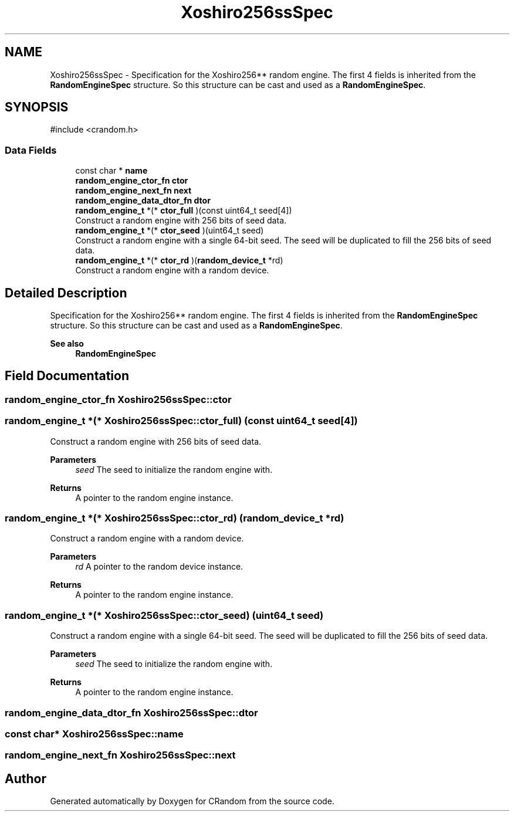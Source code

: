.TH "Xoshiro256ssSpec" 3 "Version 1.0.0" "CRandom" \" -*- nroff -*-
.ad l
.nh
.SH NAME
Xoshiro256ssSpec \- Specification for the Xoshiro256** random engine\&. The first 4 fields is inherited from the \fBRandomEngineSpec\fP structure\&. So this structure can be cast and used as a \fBRandomEngineSpec\fP\&.  

.SH SYNOPSIS
.br
.PP
.PP
\fR#include <crandom\&.h>\fP
.SS "Data Fields"

.in +1c
.ti -1c
.RI "const char * \fBname\fP"
.br
.ti -1c
.RI "\fBrandom_engine_ctor_fn\fP \fBctor\fP"
.br
.ti -1c
.RI "\fBrandom_engine_next_fn\fP \fBnext\fP"
.br
.ti -1c
.RI "\fBrandom_engine_data_dtor_fn\fP \fBdtor\fP"
.br
.ti -1c
.RI "\fBrandom_engine_t\fP *(* \fBctor_full\fP )(const uint64_t seed[4])"
.br
.RI "Construct a random engine with 256 bits of seed data\&. "
.ti -1c
.RI "\fBrandom_engine_t\fP *(* \fBctor_seed\fP )(uint64_t seed)"
.br
.RI "Construct a random engine with a single 64-bit seed\&. The seed will be duplicated to fill the 256 bits of seed data\&. "
.ti -1c
.RI "\fBrandom_engine_t\fP *(* \fBctor_rd\fP )(\fBrandom_device_t\fP *rd)"
.br
.RI "Construct a random engine with a random device\&. "
.in -1c
.SH "Detailed Description"
.PP 
Specification for the Xoshiro256** random engine\&. The first 4 fields is inherited from the \fBRandomEngineSpec\fP structure\&. So this structure can be cast and used as a \fBRandomEngineSpec\fP\&. 


.PP
\fBSee also\fP
.RS 4
\fBRandomEngineSpec\fP 
.RE
.PP

.SH "Field Documentation"
.PP 
.SS "\fBrandom_engine_ctor_fn\fP Xoshiro256ssSpec::ctor"

.SS "\fBrandom_engine_t\fP *(* Xoshiro256ssSpec::ctor_full) (const uint64_t seed[4])"

.PP
Construct a random engine with 256 bits of seed data\&. 
.PP
\fBParameters\fP
.RS 4
\fIseed\fP The seed to initialize the random engine with\&. 
.RE
.PP
\fBReturns\fP
.RS 4
A pointer to the random engine instance\&. 
.RE
.PP

.SS "\fBrandom_engine_t\fP *(* Xoshiro256ssSpec::ctor_rd) (\fBrandom_device_t\fP *rd)"

.PP
Construct a random engine with a random device\&. 
.PP
\fBParameters\fP
.RS 4
\fIrd\fP A pointer to the random device instance\&. 
.RE
.PP
\fBReturns\fP
.RS 4
A pointer to the random engine instance\&. 
.RE
.PP

.SS "\fBrandom_engine_t\fP *(* Xoshiro256ssSpec::ctor_seed) (uint64_t seed)"

.PP
Construct a random engine with a single 64-bit seed\&. The seed will be duplicated to fill the 256 bits of seed data\&. 
.PP
\fBParameters\fP
.RS 4
\fIseed\fP The seed to initialize the random engine with\&. 
.RE
.PP
\fBReturns\fP
.RS 4
A pointer to the random engine instance\&. 
.RE
.PP

.SS "\fBrandom_engine_data_dtor_fn\fP Xoshiro256ssSpec::dtor"

.SS "const char* Xoshiro256ssSpec::name"

.SS "\fBrandom_engine_next_fn\fP Xoshiro256ssSpec::next"


.SH "Author"
.PP 
Generated automatically by Doxygen for CRandom from the source code\&.
